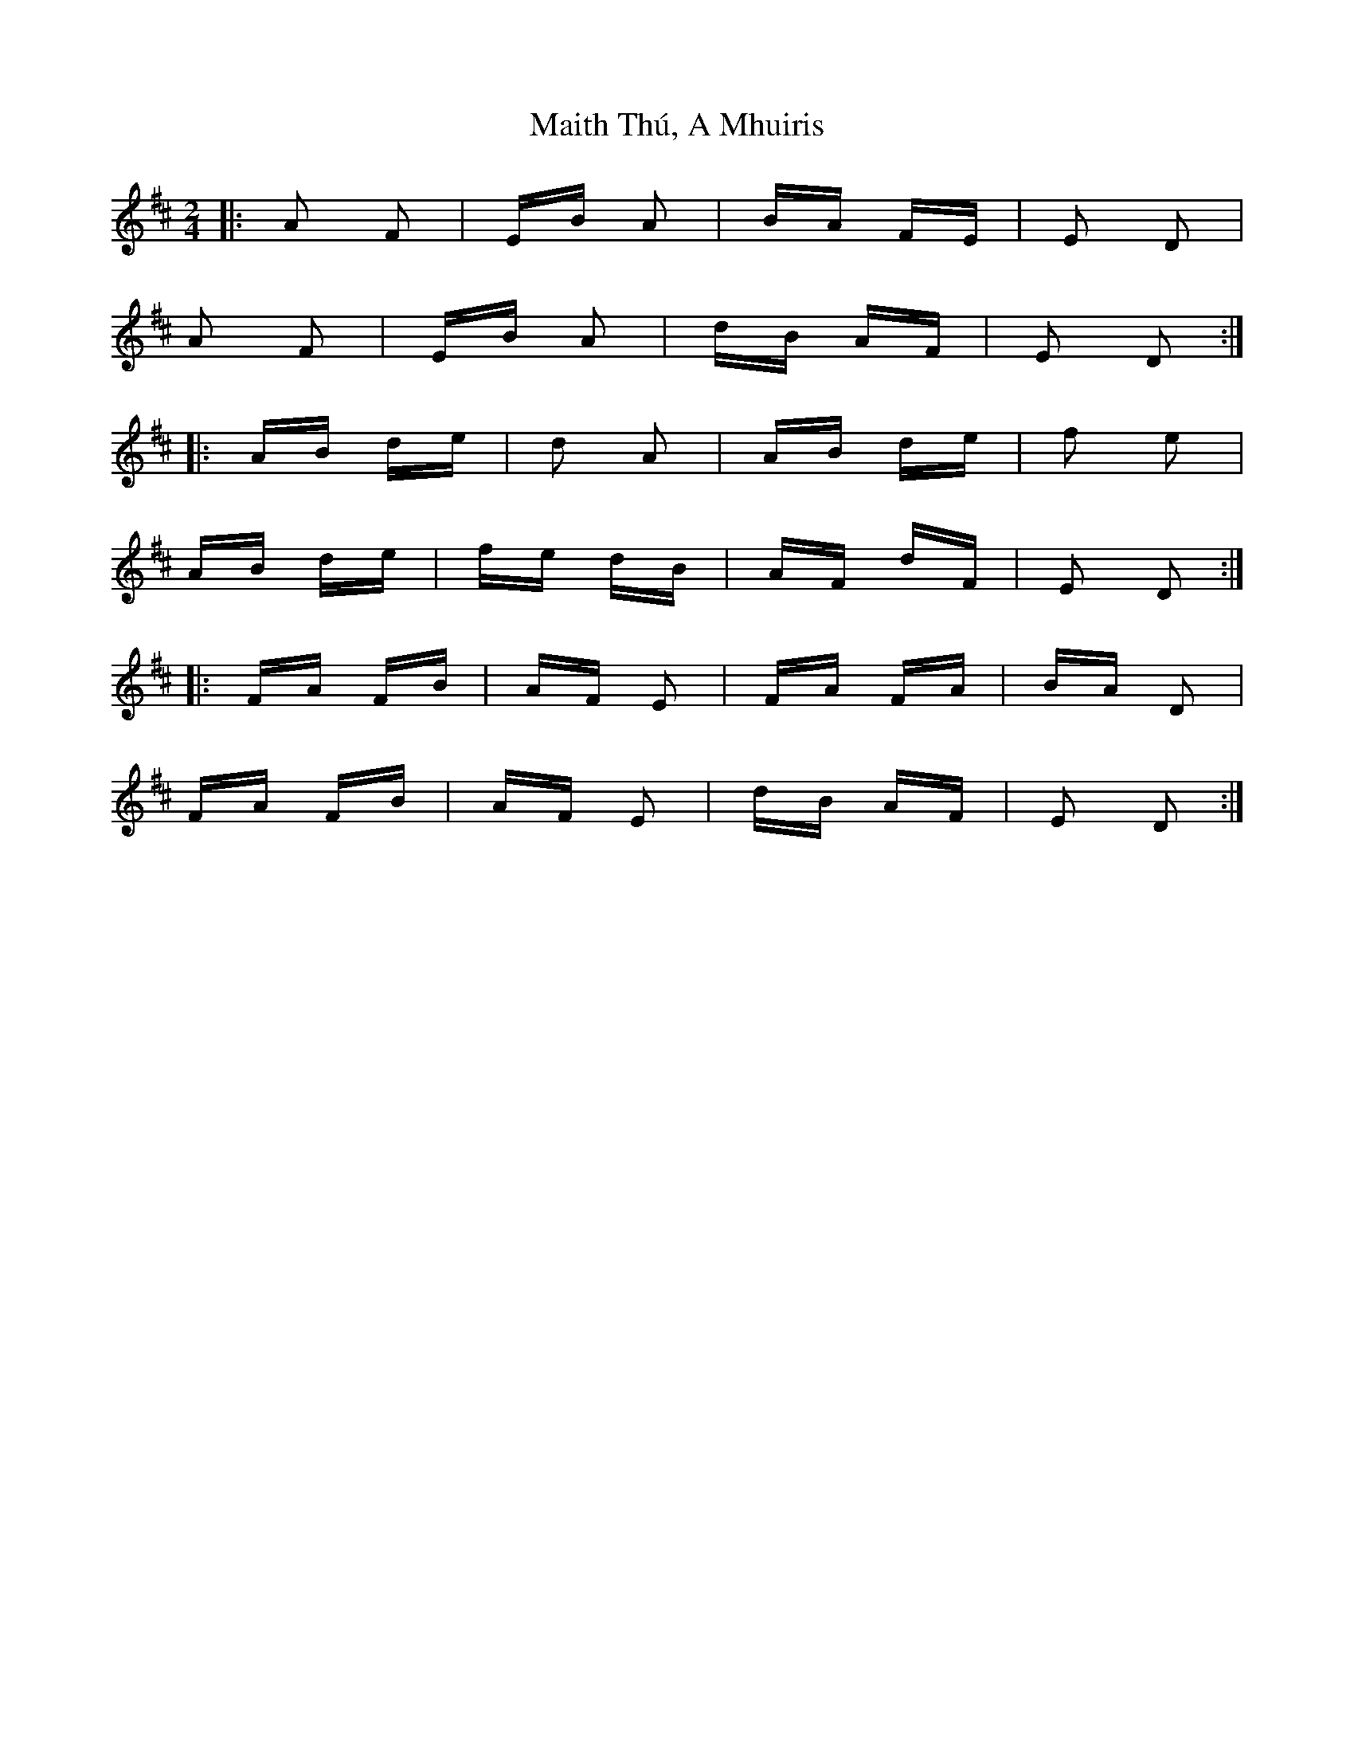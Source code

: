 X: 25158
T: Maith Thú, A Mhuiris
R: polka
M: 2/4
K: Dmajor
|:A2 F2|EB A2|BA FE|E2 D2|
A2 F2|EB A2|dB AF|E2 D2:|
|:AB de|d2 A2|AB de|f2 e2|
AB de|fe dB|AF dF|E2 D2:|
|:FA FB|AF E2|FA FA|BA D2|
FA FB|AF E2|dB AF|E2 D2:|

